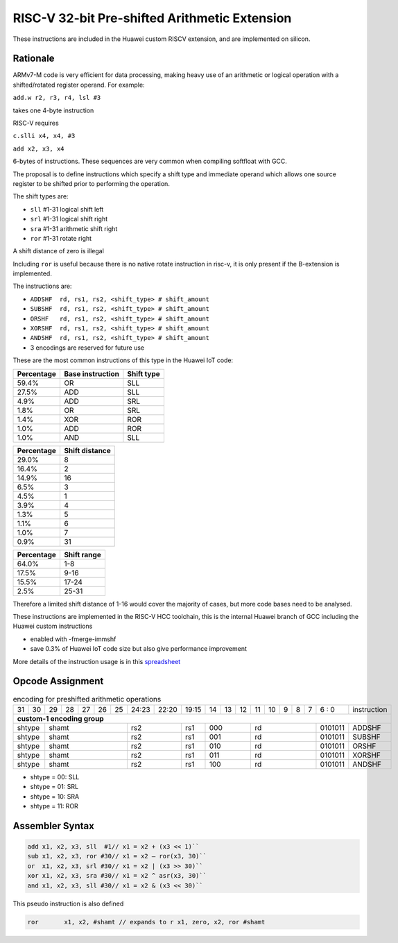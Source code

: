 
RISC-V 32-bit Pre-shifted Arithmetic Extension
==============================================

These instructions are included in the Huawei custom RISCV extension, and are implemented on silicon.

Rationale
---------

ARMv7-M code is very efficient for data processing, making heavy use of an arithmetic or logical operation with a shifted/rotated register operand. 
For example:

``add.w r2, r3, r4, lsl #3``

takes one 4-byte instruction

RISC-V requires

``c.slli x4, x4, #3``

``add x2, x3, x4``

6-bytes of instructions. These sequences are very common when compiling softfloat with GCC.

The proposal is to define instructions which specify a shift type and immediate operand which 
allows one source register to be shifted prior to performing the operation.

The shift types are:

•	``sll`` #1-31 logical shift left
•	``srl`` #1-31 logical shift right
•	``sra`` #1-31 arithmetic shift right
•	``ror`` #1-31 rotate right 

A shift distance of zero is illegal

Including ``ror`` is useful because there is no native rotate instruction in risc-v, it is only present if the B-extension is implemented.

The instructions are:

•	``ADDSHF  rd, rs1, rs2, <shift_type> # shift_amount``
•	``SUBSHF  rd, rs1, rs2, <shift_type> # shift_amount``
•	``ORSHF   rd, rs1, rs2, <shift_type> # shift_amount``
•	``XORSHF  rd, rs1, rs2, <shift_type> # shift_amount``
•	``ANDSHF  rd, rs1, rs2, <shift_type> # shift_amount``
•	3 encodings are reserved for future use

These are the most common instructions of this type in the Huawei IoT code:

=============== ================ ========== 
Percentage      Base instruction Shift type 
=============== ================ ========== 
59.4%           OR               SLL 
27.5%           ADD              SLL
4.9%            ADD              SRL
1.8%            OR               SRL
1.4%            XOR              ROR
1.0%            ADD              ROR
1.0%            AND              SLL
=============== ================ ========== 

=============== ================  
Percentage      Shift distance
=============== ================  
29.0%           8
16.4%           2
14.9%           16
6.5%            3
4.5%            1
3.9%            4
1.3%            5
1.1%            6
1.0%            7
0.9%            31
=============== ================  

=============== ================  
Percentage      Shift range
=============== ================  
64.0%           1-8
17.5%           9-16
15.5%           17-24
2.5%            25-31
=============== ================  

Therefore a limited shift distance of 1-16 would cover the majority of cases, but more code bases need to be analysed.

These instructions are implemented in the RISC-V HCC toolchain, this is the internal Huawei branch of GCC including the Huawei custom instructions

- enabled with -fmerge-immshf
- save 0.3% of Huawei IoT code size but also give performance improvement

More details of the instruction usage is in this `spreadsheet <https://github.com/riscv/riscv-code-size-reduction/blob/master/existing_extensions/Huawei%20Custom%20Extension/Huawei%20IoT%20preshifted%20arithmetic%20usage.xlsx>`_

Opcode Assignment
-----------------

.. table:: encoding for preshifted arithmetic operations

  +----+----+----+----+----+----+----+-----+----+----+-------+----+----+----+----+----+---+---+---+---+---+------------------------+
  | 31 | 30 | 29 | 28 | 27 | 26 | 25 |24:23|    22:20| 19:15 | 14 | 13 | 12 | 11 | 10 | 9 | 8 | 7 | 6 : 0 | instruction            |
  +----+----+----+----+----+----+----+-----+----+----+-------+----+----+----+----+----+---+---+---+---+---+------------------------+
  | **custom-1 encoding group**                                                                                                    |
  +----+----+----+----+----+----+----+-----+----+----+-------+----+----+----+----+----+---+---+---+---+---+------------------------+
  | shtype  | shamt                  | rs2           | rs1   | 000          |  rd                 |0101011| ADDSHF                 |
  +----+----+----+----+----+----+----+-----+----+----+-------+----+----+----+----+----+---+---+---+---+---+------------------------+
  | shtype  | shamt                  | rs2           | rs1   | 001          |  rd                 |0101011| SUBSHF                 |
  +----+----+----+----+----+----+----+-----+----+----+-------+----+----+----+----+----+---+---+---+---+---+------------------------+
  | shtype  | shamt                  | rs2           | rs1   | 010          |  rd                 |0101011| ORSHF                  |
  +----+----+----+----+----+----+----+-----+----+----+-------+----+----+----+----+----+---+---+---+---+---+------------------------+
  | shtype  | shamt                  | rs2           | rs1   | 011          |  rd                 |0101011| XORSHF                 |
  +----+----+----+----+----+----+----+-----+----+----+-------+----+----+----+----+----+---+---+---+---+---+------------------------+
  | shtype  | shamt                  | rs2           | rs1   | 100          |  rd                 |0101011| ANDSHF                 |
  +----+----+----+----+----+----+----+-----+----+----+-------+----+----+----+----+----+---+---+---+---+---+------------------------+

- shtype = 00: SLL

- shtype = 01: SRL

- shtype = 10: SRA

- shtype = 11: ROR


Assembler Syntax
----------------

.. code-block:: text

  add x1, x2, x3, sll  #1// x1 = x2 + (x3 << 1)``
  sub x1, x2, x3, ror #30// x1 = x2 – ror(x3, 30)``
  or  x1, x2, x3, srl #30// x1 = x2 | (x3 >> 30)``
  xor x1, x2, x3, sra #30// x1 = x2 ^ asr(x3, 30)``
  and x1, x2, x3, sll #30// x1 = x2 & (x3 << 30)``

This pseudo instruction is also defined

.. code-block:: text

  ror       x1, x2, #shamt // expands to r x1, zero, x2, ror #shamt


